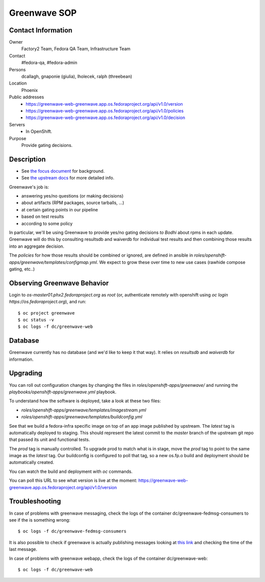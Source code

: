 .. title: Greenwave SOP
.. slug: infra-greenwave
.. date: 2017-10-06
.. taxonomy: Contributors/Infrastructure

=============
Greenwave SOP
=============

Contact Information
===================

Owner
	 Factory2 Team, Fedora QA Team, Infrastructure Team

Contact
	 #fedora-qa, #fedora-admin

Persons
	 dcallagh, gnaponie (giulia), lholecek, ralph (threebean)

Location
	 Phoenix

Public addresses
  - https://greenwave-web-greenwave.app.os.fedoraproject.org/api/v1.0/version
  - https://greenwave-web-greenwave.app.os.fedoraproject.org/api/v1.0/policies
  - https://greenwave-web-greenwave.app.os.fedoraproject.org/api/v1.0/decision

Servers
  - In OpenShift.

Purpose
	Provide gating decisions.

Description
===========

- See `the focus document <http://fedoraproject.org/wiki/Infrastructure/Factory2/Focus/Greenwave>`_ for background.
- See `the upstream docs <https://pagure.io/docs/greenwave/>`_ for more detailed info.

Greenwave's job is:

- answering yes/no questions (or making decisions)
- about artifacts (RPM packages, source tarballs, …)
- at certain gating points in our pipeline
- based on test results
- according to some policy

In particular, we'll be using Greenwave to provide yes/no gating decisions *to
Bodhi* about rpms in each update.  Greenwave will do this by consulting
resultsdb and waiverdb for individual test results and then combining those
results into an aggregate decision.

The *policies* for how those results should be combined or ignored, are defined
in ansible in `roles/openshift-apps/greenwave/templates/configmap.yml`.
We expect to grow these over time to new use cases (rawhide compose gating, etc..)


Observing Greenwave Behavior
============================

Login to `os-master01.phx2.fedoraproject.org` as `root` (or, authenticate
remotely with openshift using `oc login https://os.fedoraproject.org`), and
run::

    $ oc project greenwave
    $ oc status -v
    $ oc logs -f dc/greenwave-web

Database
========

Greenwave currently has no database (and we'd like to keep it that way).  It
relies on `resultsdb` and `waiverdb` for information.

Upgrading
=========

You can roll out configuration changes by changing the files in
`roles/openshift-apps/greenwave/` and running the
`playbooks/openshift-apps/greenwave.yml` playbook.

To understand how the software is deployed, take a look at these two files:

- `roles/openshift-apps/greenwave/templates/imagestream.yml`
- `roles/openshift-apps/greenwave/templates/buildconfig.yml`

See that we build a fedora-infra specific image on top of an app image
published by upstream.  The `latest` tag is automatically deployed to
staging.  This should represent the latest commit to the `master` branch
of the upstream git repo that passed its unit and functional tests.

The `prod` tag is manually controlled.  To upgrade prod to match what is
in stage, move the `prod` tag to point to the same image as the `latest`
tag.  Our buildconfig is configured to poll that tag, so a new os.fp.o
build and deployment should be automatically created.

You can watch the build and deployment with `oc` commands.

You can poll this URL to see what version is live at the moment:
https://greenwave-web-greenwave.app.os.fedoraproject.org/api/v1.0/version

Troubleshooting
===============

In case of problems with greenwave messaging, check the logs of the container
dc/greenwave-fedmsg-consumers to see if the is something wrong::

    $ oc logs -f dc/greenwave-fedmsg-consumers

It is also possible to check if greenwave is actually publishing messages
looking at `this link <https://apps.fedoraproject.org/datagrepper/raw?category=greenwave&delta=127800&rows_per_page=1>`_
and checking the time of the last message.

In case of problems with greenwave webapp, check the logs of the container
dc/greenwave-web::

    $ oc logs -f dc/greenwave-web
